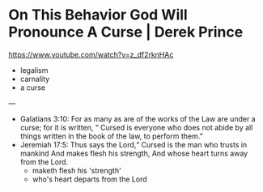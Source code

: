 * On This Behavior God Will Pronounce A Curse | Derek Prince

https://www.youtube.com/watch?v=z_df2rknHAc

- legalism
- carnality
- a curse

---

- Galatians 3:10: For as many as are of the works of the Law are under a curse; for it is written, “  Cursed is everyone who does not abide by all things written in the book of the law, to perform them.”
- Jeremiah 17:5: Thus says the Lord,“ Cursed is the man who trusts in mankind And makes flesh his strength, And whose heart turns away from the Lord.
  - maketh flesh his 'strength'
  - who's heart departs from the Lord
